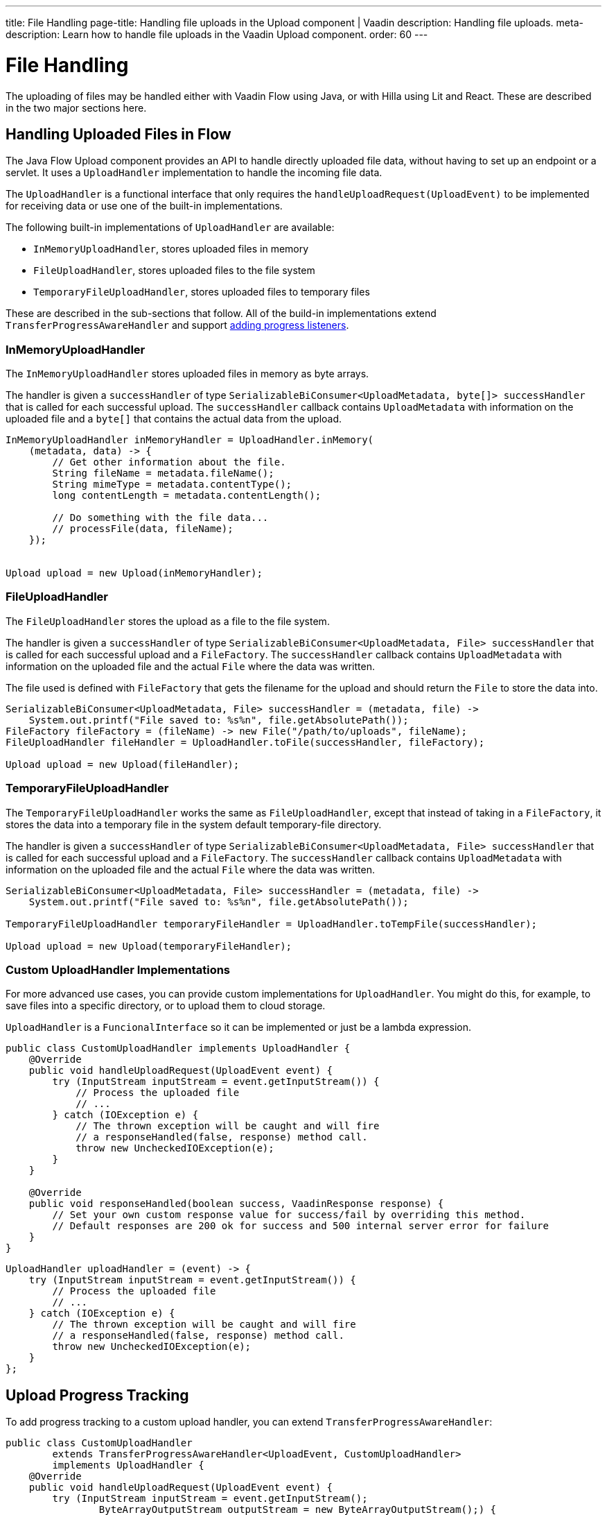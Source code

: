 ---
title: File Handling
page-title: Handling file uploads in the Upload component | Vaadin
description: Handling file uploads.
meta-description: Learn how to handle file uploads in the Vaadin Upload component.
order: 60
---


= File Handling

The uploading of files may be handled either with Vaadin Flow using Java, or with Hilla using Lit and React. These are described in the two major sections here.


== Handling Uploaded Files in Flow

The Java Flow Upload component provides an API to handle directly uploaded file data, without having to set up an endpoint or a servlet. It uses a [classname]`UploadHandler` implementation to handle the incoming file data.

The [classname]`UploadHandler` is a functional interface that only requires the [methodame]`handleUploadRequest(UploadEvent)` to be implemented for receiving data or use one of the built-in implementations.

The following built-in implementations of [classname]`UploadHandler` are available:

- [classname]`InMemoryUploadHandler`, stores uploaded files in memory
- [classname]`FileUploadHandler`, stores uploaded files to the file system
- [classname]`TemporaryFileUploadHandler`, stores uploaded files to temporary files

These are described in the sub-sections that follow.
All of the build-in implementations extend [classname]`TransferProgressAwareHandler` and support <<add-progress-listener, adding progress listeners>>.

=== InMemoryUploadHandler

The [classname]`InMemoryUploadHandler` stores uploaded files in memory as byte arrays.

The handler is given a `successHandler` of type `SerializableBiConsumer<UploadMetadata, byte[]> successHandler` that is called for each successful upload.
The `successHandler` callback contains [classname]`UploadMetadata` with information on the uploaded file and a `byte[]` that contains the actual data from the upload.

[source,java]
----
InMemoryUploadHandler inMemoryHandler = UploadHandler.inMemory(
    (metadata, data) -> {
        // Get other information about the file.
        String fileName = metadata.fileName();
        String mimeType = metadata.contentType();
        long contentLength = metadata.contentLength();

        // Do something with the file data...
        // processFile(data, fileName);
    });


Upload upload = new Upload(inMemoryHandler);
----

=== FileUploadHandler

The [classname]`FileUploadHandler` stores  the upload as a file to the file system.

The handler is given a `successHandler` of type `SerializableBiConsumer<UploadMetadata, File> successHandler` that is called for each successful upload and a [classname]`FileFactory`.
The `successHandler` callback contains [classname]`UploadMetadata` with information on the uploaded file and the actual [classname]`File` where the data was written.

The file used is defined with [classname]`FileFactory` that gets the filename for the upload and should return the [classname]`File` to store the data into.

[source,java]
----
SerializableBiConsumer<UploadMetadata, File> successHandler = (metadata, file) ->
    System.out.printf("File saved to: %s%n", file.getAbsolutePath());
FileFactory fileFactory = (fileName) -> new File("/path/to/uploads", fileName);
FileUploadHandler fileHandler = UploadHandler.toFile(successHandler, fileFactory);

Upload upload = new Upload(fileHandler);
----

=== TemporaryFileUploadHandler

The [classname]`TemporaryFileUploadHandler` works the same as [classname]`FileUploadHandler`, except that instead of taking in a [classname]`FileFactory`, it stores the data into a temporary file in the system default temporary-file directory.

The handler is given a `successHandler` of type `SerializableBiConsumer<UploadMetadata, File> successHandler` that is called for each successful upload and a [classname]`FileFactory`.
The `successHandler` callback contains [classname]`UploadMetadata` with information on the uploaded file and the actual [classname]`File` where the data was written.

[source,java]
----
SerializableBiConsumer<UploadMetadata, File> successHandler = (metadata, file) ->
    System.out.printf("File saved to: %s%n", file.getAbsolutePath());

TemporaryFileUploadHandler temporaryFileHandler = UploadHandler.toTempFile(successHandler);

Upload upload = new Upload(temporaryFileHandler);
----

=== Custom UploadHandler Implementations

For more advanced use cases, you can provide custom implementations for [classname]`UploadHandler`.
You might do this, for example, to save files into a specific directory, or to upload them to cloud storage.

[classname]`UploadHandler` is a [annotationname]`FuncionalInterface` so it can be implemented or just be a lambda expression.

[source,java]
----
public class CustomUploadHandler implements UploadHandler {
    @Override
    public void handleUploadRequest(UploadEvent event) {
        try (InputStream inputStream = event.getInputStream()) {
            // Process the uploaded file
            // ...
        } catch (IOException e) {
            // The thrown exception will be caught and will fire
            // a responseHandled(false, response) method call.
            throw new UncheckedIOException(e);
        }
    }

    @Override
    public void responseHandled(boolean success, VaadinResponse response) {
        // Set your own custom response value for success/fail by overriding this method.
        // Default responses are 200 ok for success and 500 internal server error for failure
    }
}
----

[source,java]
----
UploadHandler uploadHandler = (event) -> {
    try (InputStream inputStream = event.getInputStream()) {
        // Process the uploaded file
        // ...
    } catch (IOException e) {
        // The thrown exception will be caught and will fire
        // a responseHandled(false, response) method call.
        throw new UncheckedIOException(e);
    }
};
----

== Upload Progress Tracking

To add progress tracking to a custom upload handler, you can extend [classname]`TransferProgressAwareHandler`:

[source,java]
----
public class CustomUploadHandler
        extends TransferProgressAwareHandler<UploadEvent, CustomUploadHandler>
        implements UploadHandler {
    @Override
    public void handleUploadRequest(UploadEvent event) {
        try (InputStream inputStream = event.getInputStream();
                ByteArrayOutputStream outputStream = new ByteArrayOutputStream();) {
            // Use the TransferProgressListener.transfer method to copy the data
            // to notify progress listeners
            TransferProgressListener.transfer(
                    inputStream,
                    outputStream,
                    getTransferContext(event),
                    getListeners());
            // Process the data
            byte[] data = outputStream.toByteArray();
            // ...
        } catch (IOException e) {
            // Notify listeners of the error
            notifyError(event, e);
            throw new UncheckedIOException(e);
        }
    }
    @Override
    protected TransferContext getTransferContext(UploadEvent event) {
        return new TransferContext(
                event.getRequest(),
                event.getResponse(),
                event.getSession(),
                event.getFileName(),
                event.getOwningElement(),
                event.getFileSize());
    }
}
----
With this you can add the fluent methods to add handling for specific progress events.

[[add-progress-listener]]
[source,java]
----
CustomUploadHandler uploadHandler = new CustomUploadHandler()
    .whenStart(() -> System.out.println("Upload started"))
    .onProgress((transferredBytes, totalBytes) -> {
        double percentage = (double) transferredBytes / totalBytes * 100;
        System.out.printf("Upload progress: %.2f%%\n", percentage);
    })
    .whenComplete((success) -> {
        if (success) {
            System.out.println("Upload completed successfully");
        } else {
            System.out.println("Upload failed");
        }
    });
----

== Handling Upload Requests in Lit and React

When using the Upload web component standalone, you'll need an upload file handler or endpoint in your backend to handle the file upload request. By default, the Upload component sends a request with the method type `POST`, the content type `multipart/form-data`, and the request URL (i.e., the current browser location).

Use the `target` attribute to specify a different URL that should handle the upload request. It's also possible to customize other aspects of the request, such as the method or request headers.

[.example]
--
ifdef::lit[]
[source,html]
----
<source-info group="Lit"></source-info>
<vaadin-upload
  method="PUT"
  target="/api/upload-handler"
  headers='{ "X-API-KEY": "7f4306cb-bb25-4064-9475-1254c4eff6e5" }'>
</vaadin-upload>
----
endif::[]

ifdef::react[]
[source,jsx]
----
<source-info group="React"></source-info>
<Upload
  method="PUT"
  target="/api/upload-handler"
  headers='{ "X-API-KEY": "7f4306cb-bb25-4064-9475-1254c4eff6e5" }'>
</Upload>
----
endif::[]
--

[discussion-id]`EB618652-4822-49DC-9A51-D71237EF100E`
